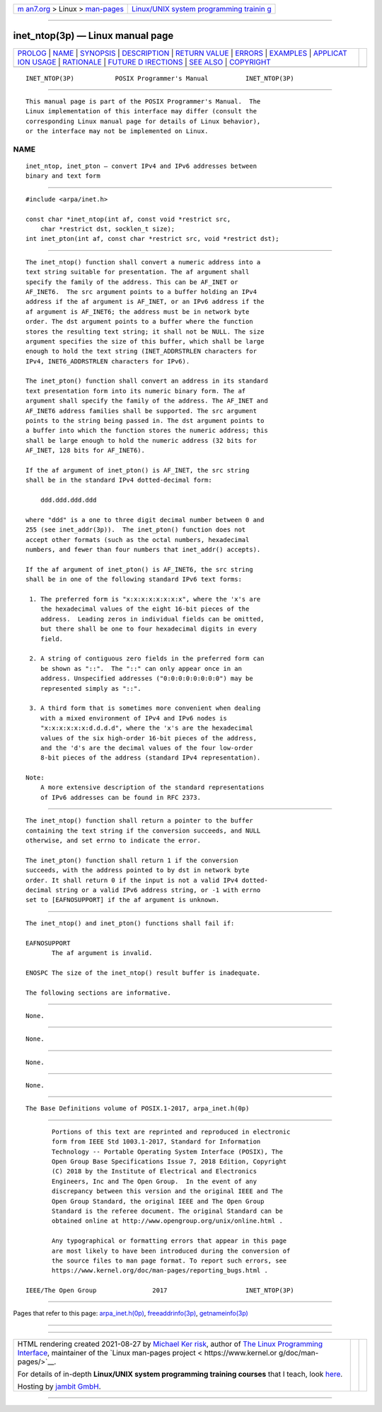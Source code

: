 .. container:: page-top

.. container:: nav-bar

   +----------------------------------+----------------------------------+
   | `m                               | `Linux/UNIX system programming   |
   | an7.org <../../../index.html>`__ | trainin                          |
   | > Linux >                        | g <http://man7.org/training/>`__ |
   | `man-pages <../index.html>`__    |                                  |
   +----------------------------------+----------------------------------+

--------------

inet_ntop(3p) — Linux manual page
=================================

+-----------------------------------+-----------------------------------+
| `PROLOG <#PROLOG>`__ \|           |                                   |
| `NAME <#NAME>`__ \|               |                                   |
| `SYNOPSIS <#SYNOPSIS>`__ \|       |                                   |
| `DESCRIPTION <#DESCRIPTION>`__ \| |                                   |
| `RETURN VALUE <#RETURN_VALUE>`__  |                                   |
| \| `ERRORS <#ERRORS>`__ \|        |                                   |
| `EXAMPLES <#EXAMPLES>`__ \|       |                                   |
| `APPLICAT                         |                                   |
| ION USAGE <#APPLICATION_USAGE>`__ |                                   |
| \| `RATIONALE <#RATIONALE>`__ \|  |                                   |
| `FUTURE D                         |                                   |
| IRECTIONS <#FUTURE_DIRECTIONS>`__ |                                   |
| \| `SEE ALSO <#SEE_ALSO>`__ \|    |                                   |
| `COPYRIGHT <#COPYRIGHT>`__        |                                   |
+-----------------------------------+-----------------------------------+
| .. container:: man-search-box     |                                   |
+-----------------------------------+-----------------------------------+

::

   INET_NTOP(3P)           POSIX Programmer's Manual          INET_NTOP(3P)


-----------------------------------------------------

::

          This manual page is part of the POSIX Programmer's Manual.  The
          Linux implementation of this interface may differ (consult the
          corresponding Linux manual page for details of Linux behavior),
          or the interface may not be implemented on Linux.

NAME
-------------------------------------------------

::

          inet_ntop, inet_pton — convert IPv4 and IPv6 addresses between
          binary and text form


---------------------------------------------------------

::

          #include <arpa/inet.h>

          const char *inet_ntop(int af, const void *restrict src,
              char *restrict dst, socklen_t size);
          int inet_pton(int af, const char *restrict src, void *restrict dst);


---------------------------------------------------------------

::

          The inet_ntop() function shall convert a numeric address into a
          text string suitable for presentation. The af argument shall
          specify the family of the address. This can be AF_INET or
          AF_INET6.  The src argument points to a buffer holding an IPv4
          address if the af argument is AF_INET, or an IPv6 address if the
          af argument is AF_INET6; the address must be in network byte
          order. The dst argument points to a buffer where the function
          stores the resulting text string; it shall not be NULL. The size
          argument specifies the size of this buffer, which shall be large
          enough to hold the text string (INET_ADDRSTRLEN characters for
          IPv4, INET6_ADDRSTRLEN characters for IPv6).

          The inet_pton() function shall convert an address in its standard
          text presentation form into its numeric binary form. The af
          argument shall specify the family of the address. The AF_INET and
          AF_INET6 address families shall be supported. The src argument
          points to the string being passed in. The dst argument points to
          a buffer into which the function stores the numeric address; this
          shall be large enough to hold the numeric address (32 bits for
          AF_INET, 128 bits for AF_INET6).

          If the af argument of inet_pton() is AF_INET, the src string
          shall be in the standard IPv4 dotted-decimal form:

              ddd.ddd.ddd.ddd

          where "ddd" is a one to three digit decimal number between 0 and
          255 (see inet_addr(3p)).  The inet_pton() function does not
          accept other formats (such as the octal numbers, hexadecimal
          numbers, and fewer than four numbers that inet_addr() accepts).

          If the af argument of inet_pton() is AF_INET6, the src string
          shall be in one of the following standard IPv6 text forms:

           1. The preferred form is "x:x:x:x:x:x:x:x", where the 'x's are
              the hexadecimal values of the eight 16-bit pieces of the
              address.  Leading zeros in individual fields can be omitted,
              but there shall be one to four hexadecimal digits in every
              field.

           2. A string of contiguous zero fields in the preferred form can
              be shown as "::".  The "::" can only appear once in an
              address. Unspecified addresses ("0:0:0:0:0:0:0:0") may be
              represented simply as "::".

           3. A third form that is sometimes more convenient when dealing
              with a mixed environment of IPv4 and IPv6 nodes is
              "x:x:x:x:x:x:d.d.d.d", where the 'x's are the hexadecimal
              values of the six high-order 16-bit pieces of the address,
              and the 'd's are the decimal values of the four low-order
              8-bit pieces of the address (standard IPv4 representation).

          Note:
              A more extensive description of the standard representations
              of IPv6 addresses can be found in RFC 2373.


-----------------------------------------------------------------

::

          The inet_ntop() function shall return a pointer to the buffer
          containing the text string if the conversion succeeds, and NULL
          otherwise, and set errno to indicate the error.

          The inet_pton() function shall return 1 if the conversion
          succeeds, with the address pointed to by dst in network byte
          order. It shall return 0 if the input is not a valid IPv4 dotted-
          decimal string or a valid IPv6 address string, or -1 with errno
          set to [EAFNOSUPPORT] if the af argument is unknown.


-----------------------------------------------------

::

          The inet_ntop() and inet_pton() functions shall fail if:

          EAFNOSUPPORT
                 The af argument is invalid.

          ENOSPC The size of the inet_ntop() result buffer is inadequate.

          The following sections are informative.


---------------------------------------------------------

::

          None.


---------------------------------------------------------------------------

::

          None.


-----------------------------------------------------------

::

          None.


---------------------------------------------------------------------------

::

          None.


---------------------------------------------------------

::

          The Base Definitions volume of POSIX.1‐2017, arpa_inet.h(0p)


-----------------------------------------------------------

::

          Portions of this text are reprinted and reproduced in electronic
          form from IEEE Std 1003.1-2017, Standard for Information
          Technology -- Portable Operating System Interface (POSIX), The
          Open Group Base Specifications Issue 7, 2018 Edition, Copyright
          (C) 2018 by the Institute of Electrical and Electronics
          Engineers, Inc and The Open Group.  In the event of any
          discrepancy between this version and the original IEEE and The
          Open Group Standard, the original IEEE and The Open Group
          Standard is the referee document. The original Standard can be
          obtained online at http://www.opengroup.org/unix/online.html .

          Any typographical or formatting errors that appear in this page
          are most likely to have been introduced during the conversion of
          the source files to man page format. To report such errors, see
          https://www.kernel.org/doc/man-pages/reporting_bugs.html .

   IEEE/The Open Group               2017                     INET_NTOP(3P)

--------------

Pages that refer to this page:
`arpa_inet.h(0p) <../man0/arpa_inet.h.0p.html>`__, 
`freeaddrinfo(3p) <../man3/freeaddrinfo.3p.html>`__, 
`getnameinfo(3p) <../man3/getnameinfo.3p.html>`__

--------------

--------------

.. container:: footer

   +-----------------------+-----------------------+-----------------------+
   | HTML rendering        |                       | |Cover of TLPI|       |
   | created 2021-08-27 by |                       |                       |
   | `Michael              |                       |                       |
   | Ker                   |                       |                       |
   | risk <https://man7.or |                       |                       |
   | g/mtk/index.html>`__, |                       |                       |
   | author of `The Linux  |                       |                       |
   | Programming           |                       |                       |
   | Interface <https:     |                       |                       |
   | //man7.org/tlpi/>`__, |                       |                       |
   | maintainer of the     |                       |                       |
   | `Linux man-pages      |                       |                       |
   | project <             |                       |                       |
   | https://www.kernel.or |                       |                       |
   | g/doc/man-pages/>`__. |                       |                       |
   |                       |                       |                       |
   | For details of        |                       |                       |
   | in-depth **Linux/UNIX |                       |                       |
   | system programming    |                       |                       |
   | training courses**    |                       |                       |
   | that I teach, look    |                       |                       |
   | `here <https://ma     |                       |                       |
   | n7.org/training/>`__. |                       |                       |
   |                       |                       |                       |
   | Hosting by `jambit    |                       |                       |
   | GmbH                  |                       |                       |
   | <https://www.jambit.c |                       |                       |
   | om/index_en.html>`__. |                       |                       |
   +-----------------------+-----------------------+-----------------------+

--------------

.. container:: statcounter

   |Web Analytics Made Easy - StatCounter|

.. |Cover of TLPI| image:: https://man7.org/tlpi/cover/TLPI-front-cover-vsmall.png
   :target: https://man7.org/tlpi/
.. |Web Analytics Made Easy - StatCounter| image:: https://c.statcounter.com/7422636/0/9b6714ff/1/
   :class: statcounter
   :target: https://statcounter.com/

